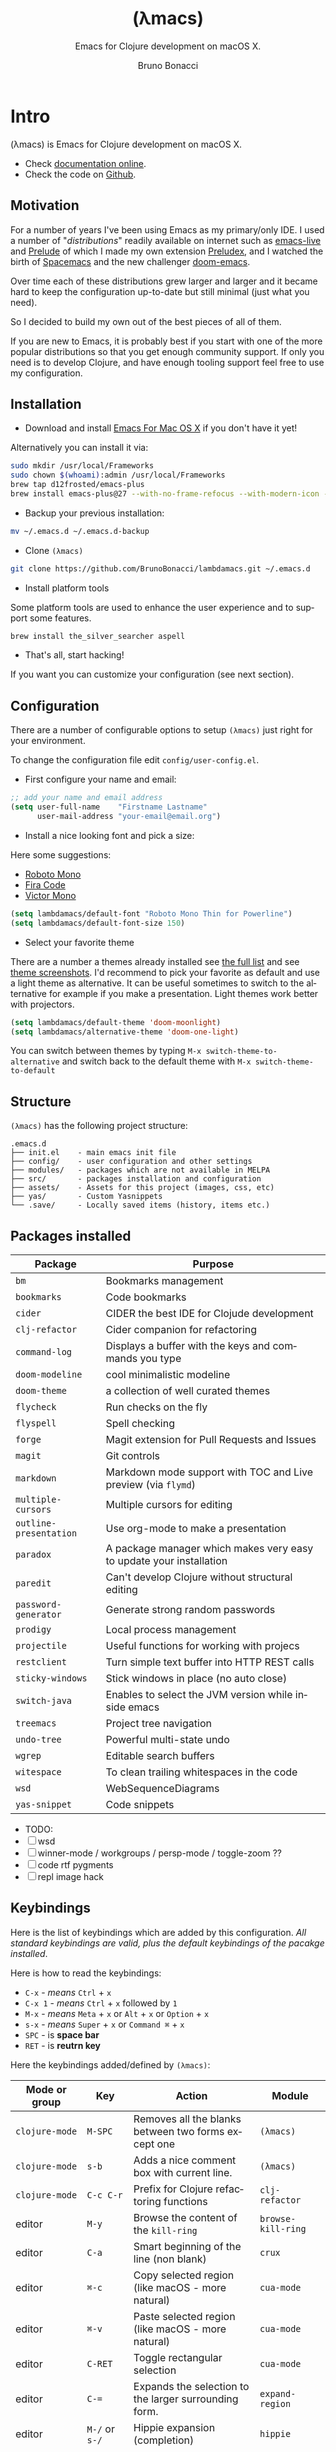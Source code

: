 # -*- after-save-hook: org-html-export-to-html; -*-
# ------------------------------------------------------------------------------
#+TITLE:     (λmacs)
#+SUBTITLE:  Emacs for Clojure development on macOS X.
#+AUTHOR:    Bruno Bonacci
#+EMAIL:     bruno.bonacci@gmail.com
#+LANGUAGE:  en
#+STARTUP:   content showstars indent inlineimages hideblocks
#+HTML_HEAD: <link rel="stylesheet" type="text/css" href="./assets/GTD.css" />
#+OPTIONS:   toc:2 html-scripts:nil num:nil html-postamble:nil html-style:nil ^:nil
# ------------------------------------------------------------------------------
* Intro

(λmacs) is Emacs for Clojure development on macOS X.

#+NAME: fig:lambdamacs logo
#+ATTR_ORG:  :width 800
#+ATTR_HTML: :width 800
[[./assets/lambdamacs_600.png]]

- Check [[https://htmlpreview.github.io/?https://github.com/BrunoBonacci/lambdamacs/blob/master/README.html][documentation online]].
- Check the code on [[https://github.com/BrunoBonacci/lambdamacs][Github]].

** Motivation
For a number of years I've been using Emacs as my primary/only IDE.  I
used a number of "/distributions/" readily available on internet such
as [[https://github.com/overtone/emacs-live][emacs-live]] and [[https://github.com/bbatsov/prelude][Prelude]] of which I made my own extension [[https://github.com/BrunoBonacci/preludex][Preludex]],
and I watched the birth of [[https://www.spacemacs.org/][Spacemacs]] and the new challenger
[[https://github.com/hlissner/doom-emacs][doom-emacs]].

Over time each of these distributions grew larger and larger
and it became hard to keep the configuration up-to-date
but still minimal (just what you need).

So I decided to build my own out of the best pieces of all of them.

If you are new to Emacs, it is probably best if you start with one of
the more popular distributions so that you get enough community
support. If only you need is to develop Clojure, and have enough
tooling support feel free to use my configuration.

** Installation

- Download and install [[https://emacsformacosx.com/][Emacs For Mac OS X]] if you don't have it yet!
Alternatively you can install it via:
#+begin_src sh
sudo mkdir /usr/local/Frameworks
sudo chown $(whoami):admin /usr/local/Frameworks
brew tap d12frosted/emacs-plus
brew install emacs-plus@27 --with-no-frame-refocus --with-modern-icon --with-xwidgets
#+end_src

- Backup your previous installation:
#+begin_src sh
mv ~/.emacs.d ~/.emacs.d-backup
#+end_src

- Clone ~(λmacs)~
#+begin_src sh
git clone https://github.com/BrunoBonacci/lambdamacs.git ~/.emacs.d
#+end_src

- Install platform tools
Some platform tools are used to enhance the user experience and to
support some features.
#+begin_src sh
brew install the_silver_searcher aspell
#+end_src

- That's all, start hacking!

If you want you can customize your configuration (see next section).
** Configuration

There are a number of configurable options to setup ~(λmacs)~ just
right for your environment.

To change the configuration file edit =config/user-config.el=.

- First configure your name and email:

#+begin_src emacs-lisp
;; add your name and email address
(setq user-full-name    "Firstname Lastname"
      user-mail-address "your-email@email.org")
#+end_src

- Install a nice looking font and pick a size:
Here some suggestions:

  - [[https://github.com/powerline/fonts/tree/master/RobotoMono][Roboto Mono]]
  - [[https://github.com/tonsky/FiraCode][Fira Code]]
  - [[https://rubjo.github.io/victor-mono/][Victor Mono]]

#+begin_src emacs-lisp
(setq lambdamacs/default-font "Roboto Mono Thin for Powerline")
(setq lambdamacs/default-font-size 150)
#+end_src

- Select your favorite theme
There are a number a themes already installed see [[https://github.com/hlissner/emacs-doom-themes][the full list]] and
see [[https://github.com/hlissner/emacs-doom-themes/tree/screenshots][theme screenshots]].  I'd recommend to pick your favorite as default
and use a light theme as alternative. It can be useful sometimes to
switch to the alternative for example if you make a
presentation. Light themes work better with projectors.

#+begin_src emacs-lisp
(setq lambdamacs/default-theme 'doom-moonlight)
(setq lambdamacs/alternative-theme 'doom-one-light)
#+end_src

You can switch between themes by typing ~M-x switch-theme-to-alternative~
and switch back to the default theme with ~M-x switch-theme-to-default~

** Structure
~(λmacs)~ has the following project structure:

#+begin_example
.emacs.d
├── init.el    - main emacs init file
├── config/    - user configuration and other settings
├── modules/   - packages which are not available in MELPA
├── src/       - packages installation and configuration
├── assets/    - Assets for this project (images, css, etc)
├── yas/       - Custom Yasnippets
└── .save/     - Locally saved items (history, items etc.)
#+end_example

** Packages installed

 | Package                | Purpose                                                             |
 |------------------------+---------------------------------------------------------------------|
 | ~bm~                   | Bookmarks management                                                |
 | ~bookmarks~            | Code bookmarks                                                      |
 | ~cider~                | CIDER the best IDE for Clojude development                          |
 | ~clj-refactor~         | Cider companion for refactoring                                     |
 | ~command-log~          | Displays a buffer with the keys and commands you type               |
 | ~doom-modeline~        | cool minimalistic modeline                                          |
 | ~doom-theme~           | a collection of well curated themes                                 |
 | ~flycheck~             | Run checks on the fly                                               |
 | ~flyspell~             | Spell checking                                                      |
 | ~forge~                | Magit extension for Pull Requests and Issues                        |
 | ~magit~                | Git controls                                                        |
 | ~markdown~             | Markdown mode support with TOC and Live preview (via ~flymd~)       |
 | ~multiple-cursors~     | Multiple cursors for editing                                        |
 | ~outline-presentation~ | Use org-mode to make a presentation                                 |
 | ~paradox~              | A package manager which makes very easy to update your installation |
 | ~paredit~              | Can't develop Clojure without structural editing                    |
 | ~password-generator~   | Generate strong random passwords                                    |
 | ~prodigy~              | Local process management                                            |
 | ~projectile~           | Useful functions for working with projecs                           |
 | ~restclient~           | Turn simple text buffer into HTTP REST calls                        |
 | ~sticky-windows~       | Stick windows in place (no auto close)                              |
 | ~switch-java~          | Enables to select the JVM version while inside emacs                |
 | ~treemacs~             | Project tree navigation                                             |
 | ~undo-tree~            | Powerful multi-state undo                                           |
 | ~wgrep~                | Editable search buffers                                             |
 | ~witespace~            | To clean trailing whitespaces in the code                           |
 | ~wsd~                  | WebSequenceDiagrams                                                 |
 | ~yas-snippet~          | Code snippets                                                       |

- TODO:
- [ ] wsd
- [ ] winner-mode / workgroups / persp-mode / toggle-zoom ??
- [ ] code rtf pygments
- [ ] repl image hack

** Keybindings
Here is the list of keybindings which are added by this configuration.
/All standard keybindings are valid, plus the default keybindings of
the pacakge installed/.

Here is how to read the keybindings:
- ~C-x~ - /means/ ~Ctrl~ + ~x~
- ~C-x 1~ - /means/ ~Ctrl~ + ~x~ followed by ~1~
- ~M-x~ - /means/ ~Meta~ + ~x~ or ~Alt~ + ~x~ or ~Option~ + ~x~
- ~s-x~ - /means/ ~Super~ + ~x~ or ~Command ⌘~ + ~x~
- ~SPC~ - is *space bar*
- ~RET~ - is *reutrn key*

Here the keybindings added/defined by ~(λmacs)~:

| Mode or group  | Key                | Action                                                | Module             |
|----------------+--------------------+-------------------------------------------------------+--------------------|
| ~clojure-mode~ | ~M-SPC~            | Removes all the blanks between two forms except one   | ~(λmacs)~          |
| ~clojure-mode~ | ~s-b~              | Adds a nice comment box with current line.            | ~(λmacs)~          |
| ~clojure-mode~ | ~C-c C-r~          | Prefix for Clojure refactoring functions              | ~clj-refactor~     |
| editor         | ~M-y~              | Browse the content of the ~kill-ring~                 | ~browse-kill-ring~ |
| editor         | ~C-a~              | Smart beginning of the line (non blank)               | ~crux~             |
| editor         | ~⌘-c~              | Copy selected region (like macOS - more natural)      | ~cua-mode~         |
| editor         | ~⌘-v~              | Paste selected region (like macOS - more natural)     | ~cua-mode~         |
| editor         | ~C-RET~            | Toggle rectangular selection                          | ~cua-mode~         |
| editor         | ~C-=~              | Expands the selection to the larger surrounding form. | ~expand-region~    |
| editor         | ~M-/~ or ~s-/~     | Hippie expansion (completion)                         | ~hippie~           |
| editor         | ~C->~              | multi-cursor mark next like this                      | ~multiple-cursors~ |
| editor         | ~C-<~              | multi-cursor mark previous like this                  | ~multiple-cursors~ |
| editor         | ~C-c C-<~          | multi-cursor mark all like this                       | ~multiple-cursors~ |
| editor         | ~C-M-s-. C-M-s-.~  | Adds a cursor on each line of a multi-line selection  | ~multiple-cursors~ |
| bookmarks      | ~s-1~              | Toggle bookmark                                       | ~bm~               |
| bookmarks      | ~s-2~              | Cycle previous bookmarks                              | ~bm~               |
| bookmarks      | ~s-3~              | Cycle next bookmarks                                  | ~bm~               |
| bookmarks      | ~s-5~              | Create bookmarks by regex                             | ~bm~               |
| bookmarks      | ~s-0~              | Clear all bookmarks in this buffer                    | ~bm~               |
| bookmarks      | ~s-S-0~            | Clear all bookmarks in all buffers                    | ~bm~               |
| files/buffers  | ~C-x C-/~          | Open *dired* explorer for the current file.           | ~(λmacs)~          |
| files/buffers  | ~C-c t~            | Open a shell terminal                                 | ~crux~             |
| files/buffers  | ~s-r~              | Open a recently opened file                           | ~crux~             |
| files/buffers  | ~C-u C-x 0~        | Closes a locked window (via ~C-x 9~)                  | ~sticky-windows~   |
| files/buffers  | ~C-x t t~          | Open *Treemacs* project tree.                         | ~treemacs~         |
| files/buffers  | ~M-s-~ + ~← → ↑ ↓~ | Move between windows (same keys as iTerm)             | ~(λmacs)~          |
| processes      | ~C-x p~            | Open *Prodigy*'s status buffer (start/stop processes) | ~prodigy~          |
| project        | ~C-x g~            | Open *Magit* status                                   | ~magit~            |
| project        | ~C-x M-g~          | Minibuffer popup with *Magit* dispatch functions      | ~magit~            |
| project        | ~C-x g~ + ~C-o~    | Open the current project in Github                    | ~magit~            |
| project        | ~C-c p~  or ~s-p~  | *Projectile*'s prefix                                 | ~projectile~       |
| project        | ~C-x 9~            | Locks the window in place so that it can't be closed. | ~sticky-windows~   |



* Features

Here some features implemented/available in ~(λmacs)~

** Switch Java version

~(λmacs)~ focus is on Clojure development. Clojure is a JVM hosted
language. JVM release process has been traditionally quite slow, but
in the recent years Oracle and OpenJDK have speed up the release
process to roughly every 6 months.

For this reason it is common to having the need to use/try different
version of the underlying JVM while working on a Clojure project.

Emacs doesn't have a facility to do this and, to my knowledge, there
is package that handles this. For this reason I wrote a module that
offers this possibility and described the solution in this blog post:
[[http://blog.brunobonacci.com/2020/07/02/switching-between-multiple-jdk-in-emacs/][Switching between multiple Java JDK versions in Emacs]].

You can read more about the solution in the blog post but here I will
only describe how it works.

Firstly you need to tell ~(λmacs)~ where your JDKs are installed.
Typically on a macOS the default location is:
=/Library/Java/JavaVirtualMachines=.

If this is the location where are your JDK versions are installed then
you don't need to change the configuration, otherwise select the
appropriate folder in the =config/user-config.el= file.

#+begin_src emacs-lisp
;; base directory where all the JDK versions are installed
;; use `M-x switch-java' to select the JVM to use
(setq JAVA_BASE "/Library/Java/JavaVirtualMachines")
#+end_src

Once you set the base directory where all your JDKs are installed and
evaluated the form, to select a JVM to use you can just run: ~M-x
switch-java~ which will show the list of available JVMs. Once you
select one JDK, it will update the =$JVM_HOME= environment variable
and use it whenever you start a new REPL or java application.

Here other commands you can run:

- ~M-x switch-java~ select a JDK from a list of available ones
- ~M-x switch-java-default~ will select the system default JDK (the
  one in use prior any selection)
- ~M-x switch-java-which-version?~ displays the JDK currently in use.

You can see a usage demo here:

[[http://blog.brunobonacci.com/images/switch-java.gif]]

** Custom yasnippets
~yasnippets~ is a templating minor-mode with allows to define code
templates and complete them with a few keystrokes. Think about the
repetitve structures in your code. Check out [[https://www.youtube.com/watch?v=ZCGmZK4V7Sg][this demo on Youtube]]. It
works across languages and there are plenty of predefine templates
[[http://andreacrotti.github.io/yasnippet-snippets/snippets.html][Here]] the is a list of all most of the boundled snippets.

However if you want to define your own snippets you can drop them in
=~/.emacs.d/yas= folder divided by major-mode. If you are unfamiliar
with the templating language used by ~yasnippet~ you can check
the [[http://joaotavora.github.io/yasnippet/snippet-development.html][official online documentation]].

** Restclient

If you do RESTful services development ~restclient~ is going to be
your best companion.

~restclient~ turns normal text buffers into executable HTTP requests
ideal to tests your webservices.

For example, create an empty buffer, activate the move via ~M-x
restclient-mode~ then write your HTTP requests like:

#+begin_example
#
# retrieve your current IP address
#
GET http://ifconfig.co/ip


#
# retrieve the geolocation city info
#
GET http://ifconfig.co/city
Accept: text/plain


#
# retrieve all as json
#
GET http://ifconfig.co/json
Content-Type: application/json
#+end_example

After each request try to press ~C-c C-v~ to execute the request and
see the response.

All ~*.rest~ files are in ~restclient-mode~ by default.

Here a list of all the keybindings for this mode:
- ~C-c C-c~ : runs the query under the cursor, tries to pretty-print the response (if possible)
- ~C-c C-r~ : same, but doesn't do anything with the response, just shows the buffer
- ~C-c C-v~ : same as ~C-c C-c~, but doesn't switch focus to other window
- ~C-c C-p~ : jump to the previous query
- ~C-c C-n~ : jump to the next query
- ~C-c C-.~ : mark the query under the cursor
- ~C-c C-u~ : copy query under the cursor as a curl command
- ~C-c C-g~ : start a [helm](https://emacs-helm.github.io/helm/) session with sources for variables and requests (if helm is available, of course)
- ~C-c n n~ : narrow to region of current request (including headers)
- ~TAB~     : hide/show current request body, only if
- ~C-c C-a~ : show all collapsed regions
- ~C-c C-i~ : show information on resclient variables at point

** ~cljfmt~ auto-format
The way Cider formats the code isn't particularly nice.  To format the
code properly you need to have a repl running and the code needs to be
loaded. Because of this the formatting changes depending on which
state your IDE is. I think it is a bad idea.  I rather have a less
appealing formatting, but which can be done without having to
load/compile the code.

~(λmacs)~ performs a reformatting of the code on save with a
definition which doesn't take into account which particular form you
are in.  However, there are times this is not convenient, like when
working on someone else code. To disable the code-reformat set the
variable ~lambdamacs/cljfmt-reformat-on-save~ to ~nil~ in the
configuration.

#+begin_src emacs-lisp
(setq lambdamacs/cljfmt-reformat-on-save nil)
#+end_src

You can toggle the value with ~M-x cljfmt-toggle-reformat~.


* Get involved

** Contribution
This is my personal setup, I don't mind you using it and I'd
appreciate feedbacks and suggestions on how to improve it!
Issue a PR, and if it works for me, I'll merge it!

** References
The code in this repo has is the sum of my personal experience and
the following references:

- [[https://github.com/bbatsov/prelude][Emacs Prelude]] - A great Emacs distribution.
- [[https://github.com/bbatsov/emacs.d][@bbastov .emacs.d]] - Bozhidar's Emacs config.
- [[https://github.com/overtone/emacs-live][emacs-live]] - Another Emacs distribution.
- [[https://github.com/daviwil/dotfiles/blob/master/Emacs.org][@daviwil dotfiles]] - David Wilson's Emacs config.
- Easily, [[https://github.com/rougier/elegant-emacs][the most elegant Emacs]] out there!
- [[https://github.com/rougier/emacs-gtd][Get Things Done with Emacs]] - From which I took the beautiful CSS for org-mode (thanks).


/Thank you to all of you!/

** License
Copyright © 2020 Bruno Bonacci and contributors.
Distributed under the GNU General Public License, version 3.
